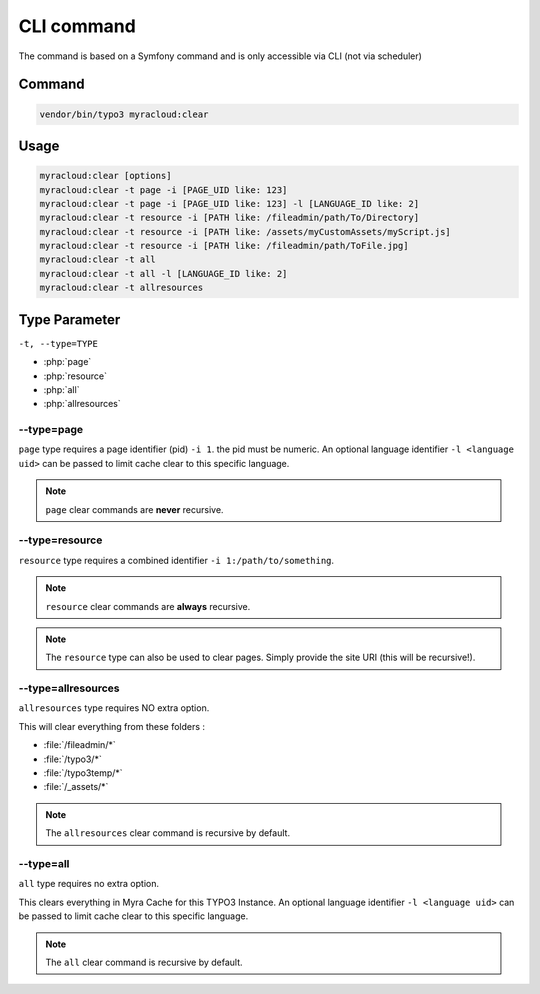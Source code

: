 ===========
CLI command
===========

The command is based on a Symfony command and is only accessible via CLI (not via scheduler)

.. _cli-command:
Command
-------

.. code:: shell

   vendor/bin/typo3 myracloud:clear

.. _cli-usage:
Usage
-----

.. code:: shell

    myracloud:clear [options]
    myracloud:clear -t page -i [PAGE_UID like: 123]
    myracloud:clear -t page -i [PAGE_UID like: 123] -l [LANGUAGE_ID like: 2]
    myracloud:clear -t resource -i [PATH like: /fileadmin/path/To/Directory]
    myracloud:clear -t resource -i [PATH like: /assets/myCustomAssets/myScript.js]
    myracloud:clear -t resource -i [PATH like: /fileadmin/path/ToFile.jpg]
    myracloud:clear -t all
    myracloud:clear -t all -l [LANGUAGE_ID like: 2]
    myracloud:clear -t allresources

.. _cli-type:
Type Parameter
-----

``-t, --type=TYPE``

-  :php:`page`
-  :php:`resource`
-  :php:`all`
-  :php:`allresources`

.. _cli-type-page:
--type=page
~~~~~~~~~~~

``page`` type requires a page identifier (pid) ``-i 1``. the pid must be
numeric. An optional language identifier ``-l <language uid>`` can be passed
to limit cache clear to this specific language.

..  note::
    ``page`` clear commands are **never** recursive.

.. _cli-type-resource:
--type=resource
~~~~~~~~~~~~~~~

``resource`` type requires a combined identifier ``-i 1:/path/to/something``.

..  note::
    ``resource`` clear commands are **always** recursive.

..  note::
    The ``resource`` type can also be used to clear pages. Simply provide the site URI (this will be recursive!).

.. _cli-type-allresources:
--type=allresources
~~~~~~~~~~~~~~~~~~~

``allresources`` type requires NO extra option.

This will clear everything from these folders :

-  :file:`/fileadmin/*`
-  :file:`/typo3/*`
-  :file:`/typo3temp/*`
-  :file:`/_assets/*`

..  note::
    The ``allresources`` clear command is recursive by default.


.. _cli-type-all:
--type=all
~~~~~~~~~~

``all`` type requires no extra option.

This clears everything in Myra Cache for this TYPO3 Instance. An optional
language identifier ``-l <language uid>`` can be passed to limit cache
clear to this specific language.

..  note::
    The ``all`` clear command is recursive by default.

